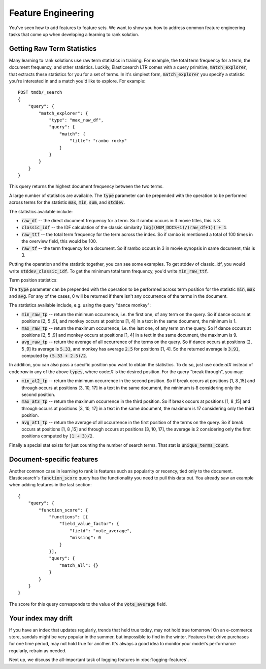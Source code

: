 Feature Engineering 
****************************************************

You've seen how to add features to feature sets. We want to show you how to address common feature engineering tasks that come up when developing a learning to rank solution. 

======================
Getting Raw Term Statistics
======================

Many learning to rank solutions use raw term statistics in training. For example, the total term frequency for a term, the document frequency, and other statistics. Luckily, Elasticsearch LTR comes with a query primitive, :code:`match_explorer`, that extracts these statistics for you for a set of terms. In it's simplest form, :code:`match_explorer` you specify a statistic you're interested in and a match you'd like to explore. For example::

    POST tmdb/_search
    {
        "query": {
            "match_explorer": {
                "type": "max_raw_df",
                "query": {
                    "match": {
                        "title": "rambo rocky"
                    }
                }
            }
        }
    }


This query returns the highest document frequency between the two terms. 

A large number of statistics are available. The :code:`type` parameter can be prepended with the operation to be performed across terms for the statistic :code:`max`, :code:`min`, :code:`sum`, and :code:`stddev`. 

The statistics available include:

- :code:`raw_df` -- the direct document frequency for a term. So if rambo occurs in 3 movie titles, this is 3.
- :code:`classic_idf` -- the IDF calculation of the classic similarity :code:`log((NUM_DOCS+1)/(raw_df+1)) + 1`.
- :code:`raw_ttf` -- the total term frequency for the term across the index. So if rambo is mentioned a total of 100 times in the overview field, this would be 100.
- :code:`raw_tf` -- the term frequency for a document. So if rambo occurs in 3 in movie synopsis in same document, this is 3.

Putting the operation and the statistic together, you can see some examples. To get stddev of classic_idf, you would write :code:`stddev_classic_idf`. To get the minimum total term frequency, you'd write :code:`min_raw_ttf`.

Term position statistics:

The :code:`type` parameter can be prepended with the operation to be performed across term position for the statistic :code:`min`, :code:`max` and :code:`avg`.
For any of the cases, 0 will be returned if there isn't any occurrence of the terms in the document.

The statistics available include, e.g. using the query "dance monkey":

- :code:`min_raw_tp` -- return the minimum occurrence, i.e. the first one, of any term on the query. So if dance occurs at positions [2, 5 ,9], and monkey occurs at positions [1, 4] in a text in the same document, the minimum is 1.
- :code:`max_raw_tp` -- return the maximum occurrence, i.e. the last one, of any term on the query. So if dance occurs at positions [2, 5 ,9] and monkey occurs at positions [1, 4] in a text in the same document, the maximum is 9.
- :code:`avg_raw_tp` -- return the average of all occurrence of the terms on the query. So if dance occurs at positions [2, 5 ,9] its average is :code:`5.33`, and monkey has average :code:`2.5` for positions [1, 4]. So the returned average is :code:`3.91`, computed by :code:`(5.33 + 2.5)/2`.

In addition, you can also pass a specific position you want to obtain the statistics. To do so, just use code:`atX` instead of code:`raw` in any of the above :code:`types`, where code:`X` is the desired position.
For the query "break through", you may:

- :code:`min_at2_tp` -- return the minimum occurrence in the second position. So if break occurs at positions [1, 8 ,15] and through occurs at positions [3, 10, 17] in a text in the same document, the minimum is 8 considering only the second position.
- :code:`max_at3_tp` -- return the maximum occurrence in the third position. So if break occurs at positions [1, 8 ,15] and through occurs at positions [3, 10, 17] in a text in the same document, the maximum is 17 considering only the third position.
- :code:`avg_at1_tp` -- return the average of all occurrence in the first position of the terms on the query. So if break occurs at positions [1, 8 ,15] and through occurs at positions [3, 10, 17], the average is 2 considering only the first positions computed by :code:`(1 + 3)/2`.


Finally a special stat exists for just counting the number of search terms. That stat is :code:`unique_terms_count`.

===========================
Document-specific features
===========================

Another common case in learning to rank is features such as popularity or recency, tied only to the document. Elasticsearch's :code:`function_score` query has the functionality you need to pull this data out. You already saw an example when adding features in the last section::

    {
        "query": {
            "function_score": {
                "functions": [{
                    "field_value_factor": {
                        "field": "vote_average",
                        "missing": 0
                    }
                }],
                "query": {
                    "match_all": {}
                }
            }
        }
    }


The score for this query corresponds to the value of the :code:`vote_average` field.

=======================
Your index may drift
=======================

If you have an index that updates regularly, trends that held true today, may not hold true tomorrow! On an e-commerce store, sandals might be very popular in the summer, but impossible to find in the winter. Features that drive purchases for one time period, may not hold true for another. It's always a good idea to monitor your model's performance regularly, retrain as needed.

Next up, we discuss the all-important task of logging features in :doc:`logging-features`.
